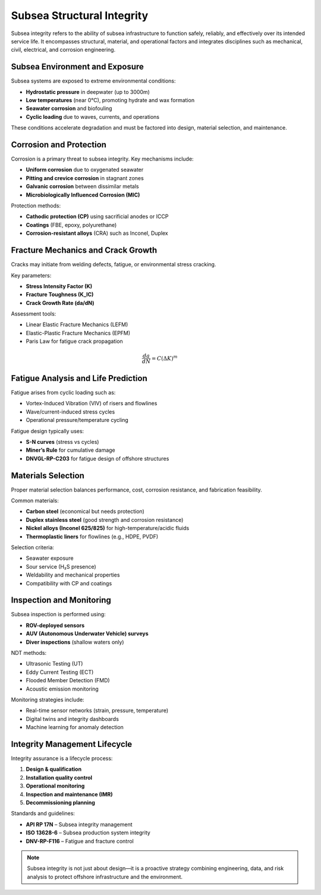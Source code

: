 Subsea Structural Integrity
============================

Subsea integrity refers to the ability of subsea infrastructure to function safely, reliably, and effectively over its intended service life. It encompasses structural, material, and operational factors and integrates disciplines such as mechanical, civil, electrical, and corrosion engineering.

Subsea Environment and Exposure
-------------------------------

Subsea systems are exposed to extreme environmental conditions:

- **Hydrostatic pressure** in deepwater (up to 3000m)
- **Low temperatures** (near 0°C), promoting hydrate and wax formation
- **Seawater corrosion** and biofouling
- **Cyclic loading** due to waves, currents, and operations

These conditions accelerate degradation and must be factored into design, material selection, and maintenance.

Corrosion and Protection
-------------------------

Corrosion is a primary threat to subsea integrity. Key mechanisms include:

- **Uniform corrosion** due to oxygenated seawater
- **Pitting and crevice corrosion** in stagnant zones
- **Galvanic corrosion** between dissimilar metals
- **Microbiologically Influenced Corrosion (MIC)**

Protection methods:

- **Cathodic protection (CP)** using sacrificial anodes or ICCP
- **Coatings** (FBE, epoxy, polyurethane)
- **Corrosion-resistant alloys** (CRA) such as Inconel, Duplex



Fracture Mechanics and Crack Growth
------------------------------------

Cracks may initiate from welding defects, fatigue, or environmental stress cracking.

Key parameters:

- **Stress Intensity Factor (K)**
- **Fracture Toughness (K_IC)**
- **Crack Growth Rate (da/dN)**

Assessment tools:

- Linear Elastic Fracture Mechanics (LEFM)
- Elastic-Plastic Fracture Mechanics (EPFM)
- Paris Law for fatigue crack propagation

.. math::

   \frac{da}{dN} = C (\Delta K)^m

Fatigue Analysis and Life Prediction
-------------------------------------

Fatigue arises from cyclic loading such as:

- Vortex-Induced Vibration (VIV) of risers and flowlines
- Wave/current-induced stress cycles
- Operational pressure/temperature cycling

Fatigue design typically uses:

- **S-N curves** (stress vs cycles)
- **Miner’s Rule** for cumulative damage
- **DNVGL-RP-C203** for fatigue design of offshore structures


Materials Selection
--------------------

Proper material selection balances performance, cost, corrosion resistance, and fabrication feasibility.

Common materials:

- **Carbon steel** (economical but needs protection)
- **Duplex stainless steel** (good strength and corrosion resistance)
- **Nickel alloys (Inconel 625/825)** for high-temperature/acidic fluids
- **Thermoplastic liners** for flowlines (e.g., HDPE, PVDF)

Selection criteria:

- Seawater exposure
- Sour service (H₂S presence)
- Weldability and mechanical properties
- Compatibility with CP and coatings

Inspection and Monitoring
--------------------------

Subsea inspection is performed using:

- **ROV-deployed sensors**
- **AUV (Autonomous Underwater Vehicle) surveys**
- **Diver inspections** (shallow waters only)

NDT methods:

- Ultrasonic Testing (UT)
- Eddy Current Testing (ECT)
- Flooded Member Detection (FMD)
- Acoustic emission monitoring

Monitoring strategies include:

- Real-time sensor networks (strain, pressure, temperature)
- Digital twins and integrity dashboards
- Machine learning for anomaly detection

Integrity Management Lifecycle
-------------------------------

Integrity assurance is a lifecycle process:

1. **Design & qualification**
2. **Installation quality control**
3. **Operational monitoring**
4. **Inspection and maintenance (IMR)**
5. **Decommissioning planning**

Standards and guidelines:

- **API RP 17N** – Subsea integrity management
- **ISO 13628-6** – Subsea production system integrity
- **DNV-RP-F116** – Fatigue and fracture control

.. note::

   Subsea integrity is not just about design—it is a proactive strategy combining engineering, data, and risk analysis to protect offshore infrastructure and the environment.

